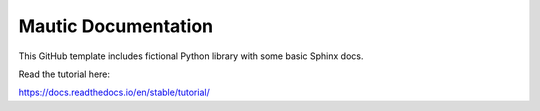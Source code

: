 Mautic Documentation
=======================================


This GitHub template includes fictional Python library
with some basic Sphinx docs.

Read the tutorial here:

https://docs.readthedocs.io/en/stable/tutorial/
